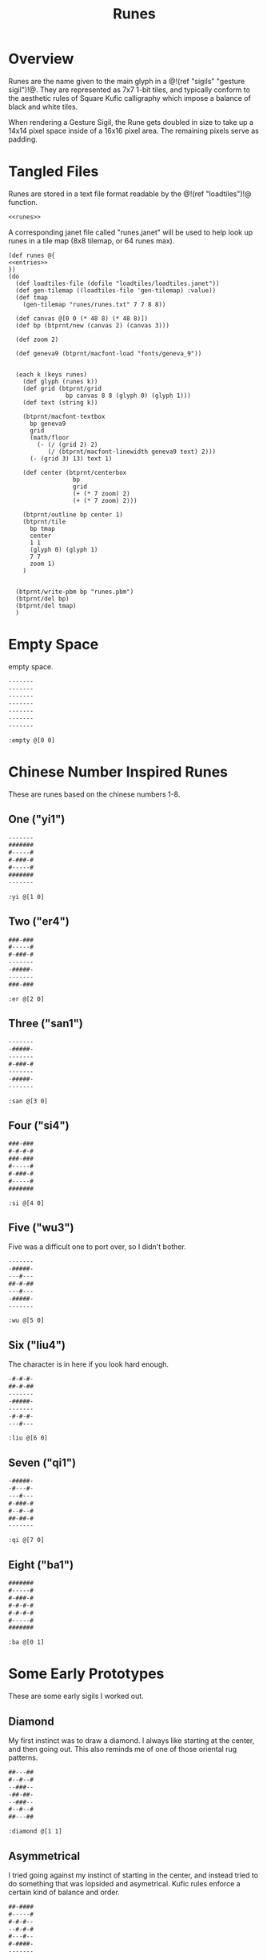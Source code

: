 #+TITLE: Runes
* Overview
Runes are the name given to the main glyph in
a @!(ref "sigils" "gesture sigil")!@. They are represented
as 7x7 1-bit tiles, and typically conform to the aesthetic
rules of Square Kufic calligraphy which impose a balance
of black and white tiles.

When rendering a Gesture Sigil, the Rune gets doubled in
size to take up a 14x14 pixel space inside of a 16x16
pixel area. The remaining pixels serve as padding.
* Tangled Files
Runes are stored in a text file format readable by
the @!(ref "loadtiles")!@ function.

#+NAME: runes.txt
#+BEGIN_SRC txt :tangle runes/runes.txt
<<runes>>
#+END_SRC

A corresponding janet file called "runes.janet" will
be used to help look up runes in a tile map (8x8 tilemap,
or 64 runes max).

#+NAME: runes.janet
#+BEGIN_SRC janet :tangle runes/runes.janet
(def runes @{
<<entries>>
})
(do
  (def loadtiles-file (dofile "loadtiles/loadtiles.janet"))
  (def gen-tilemap ((loadtiles-file 'gen-tilemap) :value))
  (def tmap
    (gen-tilemap "runes/runes.txt" 7 7 8 8))

  (def canvas @[0 0 (* 48 8) (* 48 8)])
  (def bp (btprnt/new (canvas 2) (canvas 3)))

  (def zoom 2)

  (def geneva9 (btprnt/macfont-load "fonts/geneva_9"))


  (each k (keys runes)
    (def glyph (runes k))
    (def grid (btprnt/grid
                bp canvas 8 8 (glyph 0) (glyph 1)))
    (def text (string k))

    (btprnt/macfont-textbox
      bp geneva9 
      grid
      (math/floor
        (- (/ (grid 2) 2)
           (/ (btprnt/macfont-linewidth geneva9 text) 2)))
      (- (grid 3) 13) text 1)

    (def center (btprnt/centerbox 
                  bp
                  grid
                  (+ (* 7 zoom) 2)
                  (+ (* 7 zoom) 2)))

    (btprnt/outline bp center 1)
    (btprnt/tile
      bp tmap
      center
      1 1
      (glyph 0) (glyph 1)
      7 7
      zoom 1)
    )


  (btprnt/write-pbm bp "runes.pbm")
  (btprnt/del bp)
  (btprnt/del tmap)
  )
#+END_SRC
* Empty Space
empty space.

#+NAME: runes
#+BEGIN_SRC txt
-------
-------
-------
-------
-------
-------
-------
#+END_SRC

#+NAME: entries
#+BEGIN_SRC janet
:empty @[0 0]
#+END_SRC
* Chinese Number Inspired Runes
These are runes based on the chinese numbers 1-8.
** One ("yi1")
#+NAME: runes
#+BEGIN_SRC txt
-------
#######
#-----#
#-###-#
#-----#
#######
-------
#+END_SRC

#+NAME: entries
#+BEGIN_SRC janet
:yi @[1 0]
#+END_SRC
** Two ("er4")
#+NAME: runes
#+BEGIN_SRC txt
###-###
#-----#
#-###-#
-------
-#####-
-------
###-###
#+END_SRC

#+NAME: entries
#+BEGIN_SRC janet
:er @[2 0]
#+END_SRC
** Three ("san1")
#+NAME: runes
#+BEGIN_SRC txt
-------
-#####-
-------
#-###-#
-------
-#####-
-------
#+END_SRC

#+NAME: entries
#+BEGIN_SRC janet
:san @[3 0]
#+END_SRC
** Four ("si4")
#+NAME: runes
#+BEGIN_SRC txt
###-###
#-#-#-#
###-###
#-----#
#-###-#
#-----#
#######
#+END_SRC

#+NAME: entries
#+BEGIN_SRC janet
:si @[4 0]
#+END_SRC
** Five ("wu3")
Five was a difficult one to port over, so I
didn't bother.

#+NAME: runes
#+BEGIN_SRC txt
-------
-#####-
---#---
##-#-##
---#---
-#####-
-------
#+END_SRC

#+NAME: entries
#+BEGIN_SRC janet
:wu @[5 0]
#+END_SRC
** Six ("liu4")
The character is in here if you look hard enough.

#+NAME: runes
#+BEGIN_SRC txt
-#-#-#-
##-#-##
-------
-#####-
-------
-#-#-#-
---#---
#+END_SRC

#+NAME: entries
#+BEGIN_SRC janet
:liu @[6 0]
#+END_SRC
** Seven ("qi1")
#+NAME: runes
#+BEGIN_SRC txt
-#####-
-#---#-
---#---
#-###-#
#--#--#
##-##-#
-------
#+END_SRC

#+NAME: entries
#+BEGIN_SRC janet
:qi @[7 0]
#+END_SRC
** Eight ("ba1")
#+NAME: runes
#+BEGIN_SRC txt
#######
#-----#
#-###-#
#-#-#-#
#-#-#-#
#-----#
#######
#+END_SRC

#+NAME: entries
#+BEGIN_SRC janet
:ba @[0 1]
#+END_SRC
* Some Early Prototypes
These are some early sigils I worked out.
** Diamond
My first instinct was to draw a diamond. I always
like starting at the center, and then going out.
This also reminds me of one of those oriental rug patterns.

#+NAME: runes
#+BEGIN_SRC txt
##---##
#--#--#
--###--
-##-##-
--###--
#--#--#
##---##
#+END_SRC

#+NAME: entries
#+BEGIN_SRC janet
:diamond @[1 1]
#+END_SRC
** Asymmetrical
I tried going against my instinct of starting in the center,
and instead tried to do something that was lopsided and
asymetrical. Kufic rules enforce a certain kind of balance
and order.

#+NAME: runes
#+BEGIN_SRC txt
##-####
#-----#
#-#-#--
--#-#-#
#---#--
#-####-
-------
#+END_SRC

#+NAME: entries
#+BEGIN_SRC janet
:asym @[2 1]
#+END_SRC
** T Tile
Playing with asymmetry more, I wanted to explore using
tesselations and motifs within the limited space.

This was built up using a "T" radical.

These kinds of runes to me are less rune, more texture.

#+NAME: runes
#+BEGIN_SRC txt
###---#
-#--#-#
---##--
-#--#-#
###---#
----#--
-#-###-
#+END_SRC

#+NAME: entries
#+BEGIN_SRC janet
:ttile @[3 1]
#+END_SRC
** Box in a Box
The Box. Inside a Box. Runes like these are always the
clearest.

#+NAME: runes
#+BEGIN_SRC txt
#######
#-----#
#-###-#
#-#-#-#
#-###-#
#-----#
#######
#+END_SRC

#+NAME: entries
#+BEGIN_SRC janet
:boxinbox @[4 1]
#+END_SRC
* Sanskrit Inspired
These are sets adapted from the Candy Crystal Codex, which
were loosely inspired by Sanskrit symbols.

The Codex symbols are 8x8. They will need to scrunch into
7x7.

These may adhere to Kufic rules, but maybe not.

The Codex was originally going to
be written in generative Kufic, but I didn't have the
code ready for that. The Sanskrit glyphs were a backup.
Funnily enough, these Sanskrit symbols I made are perhaps
more apt for this system than some of the initial
Kufic symbols I wrote.

These runes will be introduced the proper Candy Crystal
Codex way, using procedurally generated names and
descriptions.
** ryshar
kigoh zusod cimee.

#+NAME: runes
#+BEGIN_SRC txt
-------
-#####-
-#--#--
-#--#--
-#--#--
-#--#--
-------
#+END_SRC

#+NAME: entries
#+BEGIN_SRC janet
:ryshar @[5 1]
#+END_SRC
** haerabeek
shocasheh zhemaej chomuz.

#+NAME: runes
#+BEGIN_SRC txt
-------
#######
---#---
-#####-
---#-#-
---#---
-------
#+END_SRC

#+NAME: entries
#+BEGIN_SRC janet
:haerabeek @[6 1]
#+END_SRC
** che
beenodeet cham laim.

#+NAME: runes
#+BEGIN_SRC txt
-------
#######
-#---#-
-#--##-
-#---#-
-##-##-
-------
#+END_SRC

#+NAME: entries
#+BEGIN_SRC janet
:che @[7 1]
#+END_SRC
** kat
pamaim rasab baifaevai shaer kae sutygi.

#+NAME: runes
#+BEGIN_SRC txt
-------
#######
-----#-
---###-
-#-#-#-
-###-#-
-------
#+END_SRC

#+NAME: entries
#+BEGIN_SRC janet
:kat @[0 2]
#+END_SRC
** lubigis
chaezeepab sheenaic shebyfer tog ship.

#+NAME: runes
#+BEGIN_SRC txt
-------
#######
---#---
-#####-
-#---#-
-#####-
-------
#+END_SRC

#+NAME: entries
#+BEGIN_SRC janet
:lubigis @[1 2]
#+END_SRC
** kyvi
kohyjyg ripalais higanait maveekej baifavai gegohep
nujypysh.

#+NAME: runes
#+BEGIN_SRC txt
-------
#######
----#--
-#-###-
-###-#-
-#-----
-------
#+END_SRC

#+NAME: entries
#+BEGIN_SRC janet
:nahaisheed @[2 2]
#+END_SRC
** med
gaeg gaifeevyj siledog.

#+NAME: runes
#+BEGIN_SRC txt
-------
-###-##
-#-#-#-
-###-#-
--#--#-
--####-
-------
#+END_SRC

#+NAME: entries
#+BEGIN_SRC janet
:med @[3 2]
#+END_SRC
** nip
hukeeb semol zhuchyn.

#+NAME: runes
#+BEGIN_SRC txt
-------
#######
----#--
-####--
-#--#--
-#-----
-------
#+END_SRC

#+NAME: entries
#+BEGIN_SRC janet
:nip @[4 2]
#+END_SRC
** shaichorip
wil caecozheh paben dagos wai zefa gaekocash.

#+NAME: runes
#+BEGIN_SRC txt
-------
##-####
-#---#-
-----#-
-#-###-
####---
-------
#+END_SRC

#+NAME: entries
#+BEGIN_SRC janet
:shaichorip @[5 2]
#+END_SRC
** hetachae
lamev cucaif docyzhev wukydi pozedaech sudeech bizaim.

#+NAME: runes
#+BEGIN_SRC txt
-------
#######
--#--#-
--#--#-
-##--#-
-----#-
-------
#+END_SRC

#+NAME: entries
#+BEGIN_SRC janet
:hetachae @[6 2]
#+END_SRC
** jofaep
vaig weeriduk johobaep.

#+NAME: runes
#+BEGIN_SRC txt
-------
#######
---#---
--####-
-----#-
-----#-
-------
#+END_SRC

#+NAME: entries
#+BEGIN_SRC janet
:jofaep @[7 2]
#+END_SRC
** fyshee
to ca fakatae gaik.

#+NAME: runes
#+BEGIN_SRC txt
-------
#######
--#--#-
--####-
--#--#-
-----#-
-------
#+END_SRC

#+NAME: entries
#+BEGIN_SRC janet
:fyshee @[0 3]
#+END_SRC
** jupyshaet
beez daedai sher sa.

#+NAME: runes
#+BEGIN_SRC txt
-------
#######
-#-#-#-
-###-#-
-----#-
-#####-
-------
#+END_SRC

#+NAME: entries
#+BEGIN_SRC janet
:jupyshaet @[1 3]
#+END_SRC
** bechak
wosegeep tyk tiwae fad ca dosuf fakaej seefaeban haisymaeh.

#+NAME: runes
#+BEGIN_SRC txt
-------
###-###
-#---#-
-#####-
-#-#-#-
-#-###-
-------
#+END_SRC

#+NAME: entries
#+BEGIN_SRC janet
:bechak @[2 3]
#+END_SRC
** baechived
fas chuwyhais haijyg zhezitaet shop jaigitizh faelae
zhaishaig shacoc.

#+NAME: runes
#+BEGIN_SRC txt
-------
#######
-#-#-#-
-#-#-#-
-#---#-
-##----
-------
#+END_SRC

#+NAME: entries
#+BEGIN_SRC janet
:baechived @[3 3]
#+END_SRC
** wypen
ca chyfug rifosh dan hapy zhomer.

#+NAME: runes
#+BEGIN_SRC txt
-------
#######
-----#-
-#####-
---#-#-
--####-
-------
#+END_SRC

#+NAME: entries
#+BEGIN_SRC janet
:wypen @[4 3]
#+END_SRC
** kaekaek
zhyjaif wiceev mozy hi bae.

#+NAME: runes
#+BEGIN_SRC txt
-------
#######
-#-#-#-
-#-###-
-#---#-
-#####-
-------
#+END_SRC

#+NAME: entries
#+BEGIN_SRC janet
:kaekaek @[5 3]
#+END_SRC
** suchai
taepyt seefikaem zopeev ludu ceeh.

#+NAME: runes
#+BEGIN_SRC txt
-------
#######
---#---
-###---
-#-###-
-###---
-------
#+END_SRC

#+NAME: entries
#+BEGIN_SRC janet
:suchai @[6 3]
#+END_SRC
** paipuchev
saiche ty pukyr shelee mydevoch.

#+NAME: runes
#+BEGIN_SRC txt
--------
#######
---#---
---###-
---#---
--####-
-------
#+END_SRC

#+NAME: entries
#+BEGIN_SRC janet
:paipuchev @[7 3]
#+END_SRC
** zaimep
lee jainaiz railyzhaem zhicoh.

#+NAME: runes
#+BEGIN_SRC txt
-------
#######
-----#-
-#####-
-#-----
-#####-
---#-#-
#+END_SRC

#+NAME: entries
#+BEGIN_SRC janet
:zaimep @[0 4]
#+END_SRC
** shaishik
jeesheezhai wesyb cydam feetun bairet.

#+NAME: runes
#+BEGIN_SRC txt
-------
#######
--#--#-
-#####-
-----#-
-#####-
-----#-
#+END_SRC

#+NAME: entries
#+BEGIN_SRC janet
:shaishik @[1 4]
#+END_SRC
** wozhish
laigivy jechaif jir kokanep heechaih zhabi maeshigysh
lael jih.

#+NAME: runes
#+BEGIN_SRC txt
-------
#-#-###
--#--#-
--##-#-
-----#-
-#####-
-------
#+END_SRC

#+NAME: entries
#+BEGIN_SRC janet
:wozhish @[2 4]
#+END_SRC
** ser
lonemae nywaih bykul shebaebaez.

#+NAME: runes
#+BEGIN_SRC txt
-------
##-#-##
---#-#-
-###-#-
-#-###-
-#-----
-------
#+END_SRC

#+NAME: entries
#+BEGIN_SRC janet
:ser @[3 4]
#+END_SRC
** ciweet
taguchaij geesheemi wap.

#+NAME: runes
#+BEGIN_SRC txt
-------
-##-###
-##-#--
----#--
-#####-
-#---#-
-------
#+END_SRC

#+NAME: entries
#+BEGIN_SRC janet
:ciweet @[4 4]
#+END_SRC
** gaecaijag
zhaenigiv vichaiheb ka chicozec dic zige.

#+NAME: runes
#+BEGIN_SRC txt
-------
#######
-#---#-
-#####-
---#---
--##---
-------
#+END_SRC

#+NAME: entries
#+BEGIN_SRC janet
:gaecaijag @[5 4]
#+END_SRC
** neteevib
nec bod zhig jo let bochepaek hudich.

#+NAME: runes
#+BEGIN_SRC txt
-------
#######
-#-#-#-
-#-#-#-
---#-##
---#---
-------
#+END_SRC

#+NAME: entries
#+BEGIN_SRC janet
:neteevib @[6 4]
#+END_SRC
** paizheez
zhoned fumo dosh zhaimaed.

#+NAME: runes
#+BEGIN_SRC txt
-------
###-###
-#---#-
-#####-
---#---
---#---
-------
#+END_SRC

#+NAME: entries
#+BEGIN_SRC janet
:raetaeteb @[7 4]
#+END_SRC
